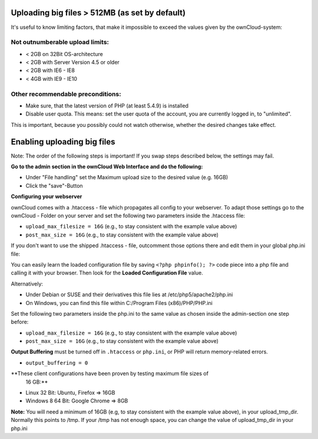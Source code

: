 Uploading big files > 512MB (as set by default)
===============================================
It's useful to know limiting factors, that make it impossible to exceed the 
values given by the ownCloud-system:

Not outnumberable upload limits:
--------------------------------
* < 2GB on 32Bit OS-architecture
* < 2GB with Server Version 4.5 or older
* < 2GB with IE6 - IE8
* < 4GB with IE9 - IE10

Other recommendable preconditions:
----------------------------------

* Make sure, that the latest version of PHP (at least 5.4.9) is installed
* Disable user quota. This means: set the user quota of the account, you are 
  currently logged in, to "unlimited".

This is important, because you possibly could not watch otherwise, whether the 
desired changes take effect.

Enabling uploading big files
============================
Note: The order of the following steps is important! If you swap steps described 
below, the settings may fail.

**Go to the admin section in the ownCloud Web Interface and do the following:**

* Under "File handling" set the Maximum upload size to the desired value (e.g. 
  16GB)
* Click the "save"-Button

**Configuring your webserver**

ownCloud comes with a .htaccess - file which propagates all config to your 
webserver. To adapt those settings go to the ownCloud - Folder on your server 
and set the following two parameters inside the .htaccess file:

* ``upload_max_filesize = 16G``   (e.g., to stay consistent with the example 
  value above)
* ``post_max_size = 16G``   (e.g., to stay consistent with the example value 
  above)

If you don't want to use the shipped .htaccess - file, outcomment those options 
there and edit them in your global php.ini file:

You can easily learn the loaded configuration file by saving ``<?php phpinfo(); 
?>`` code piece into a php file and calling it with your browser. Then look for 
the **Loaded Configuration File** value.

Alternatively:

* Under Debian or SUSE and their derivatives this file lies at 
  /etc/php5/apache2/php.ini
* On Windows, you can find this file within C:/Program Files (x86)/PHP/PHP.ini

Set the following two parameters inside the php.ini to the same value as chosen 
inside the admin-section one step before:

* ``upload_max_filesize = 16G``   (e.g., to stay consistent with the example 
  value above)
* ``post_max_size = 16G``   (e.g., to stay consistent with the example value 
  above)

**Output Buffering** must be turned off in ``.htaccess`` or ``php.ini``, or PHP 
will return memory-related errors.

* ``output_buffering = 0``

**These client configurations have been proven by testing maximum file sizes of 
  16 GB:**

* Linux 32 Bit: Ubuntu, Firefox => 16GB
* Windows 8  64 Bit: Google Chrome => 8GB

**Note:**
You will need a minimum of 16GB (e.g, to stay consistent with the example value 
above), in your upload_tmp_dir. Normally this points to /tmp. If your /tmp has 
not enough space, you can change the value of upload_tmp_dir in your php.ini